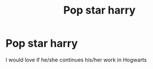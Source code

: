 #+TITLE: Pop star harry

* Pop star harry
:PROPERTIES:
:Author: Temporary_Hope7623
:Score: 2
:DateUnix: 1608896690.0
:DateShort: 2020-Dec-25
:END:
I would love if he/she continues his/her work in Hogwarts


